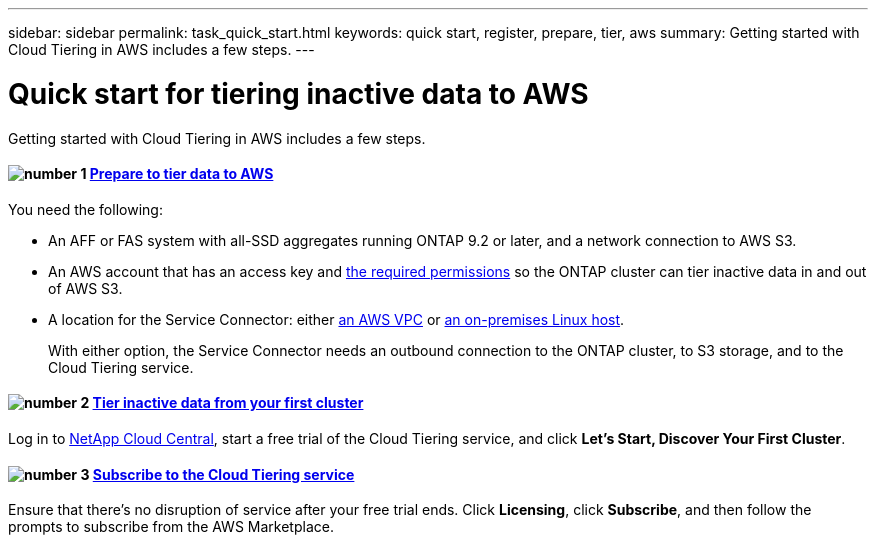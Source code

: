 ---
sidebar: sidebar
permalink: task_quick_start.html
keywords: quick start, register, prepare, tier, aws
summary: Getting started with Cloud Tiering in AWS includes a few steps.
---

= Quick start for tiering inactive data to AWS
:hardbreaks:
:nofooter:
:icons: font
:linkattrs:
:imagesdir: ./media/

[.lead]
Getting started with Cloud Tiering in AWS includes a few steps.

[discrete]
==== image:number1.png[number 1] link:task_preparing.html[Prepare to tier data to AWS]

[role="quick-margin-para"]
You need the following:

[role="quick-margin-list"]
* An AFF or FAS system with all-SSD aggregates running ONTAP 9.2 or later, and a network connection to AWS S3.
* An AWS account that has an access key and link:task_preparing.html#preparing-aws-s3-for-data-tiering[the required permissions] so the ONTAP cluster can tier inactive data in and out of AWS S3.
* A location for the Service Connector: either link:task_preparing.html#preparing-to-deploy-the-service-connector-in-an-aws-vpc[an AWS VPC] or link:task_installing_service_connector.html[an on-premises Linux host].
+
With either option, the Service Connector needs an outbound connection to the ONTAP cluster, to S3 storage, and to the Cloud Tiering service.

[discrete]
==== image:number2.png[number 2] link:task_tiering.html[Tier inactive data from your first cluster]

[role="quick-margin-para"]
Log in to https://cloud.netapp.com[NetApp Cloud Central^], start a free trial of the Cloud Tiering service, and click *Let's Start, Discover Your First Cluster*.

[discrete]
==== image:number3.png[number 3] link:task_registering.html[Subscribe to the Cloud Tiering service]

[role="quick-margin-para"]
Ensure that there's no disruption of service after your free trial ends. Click *Licensing*, click *Subscribe*, and then follow the prompts to subscribe from the AWS Marketplace.
